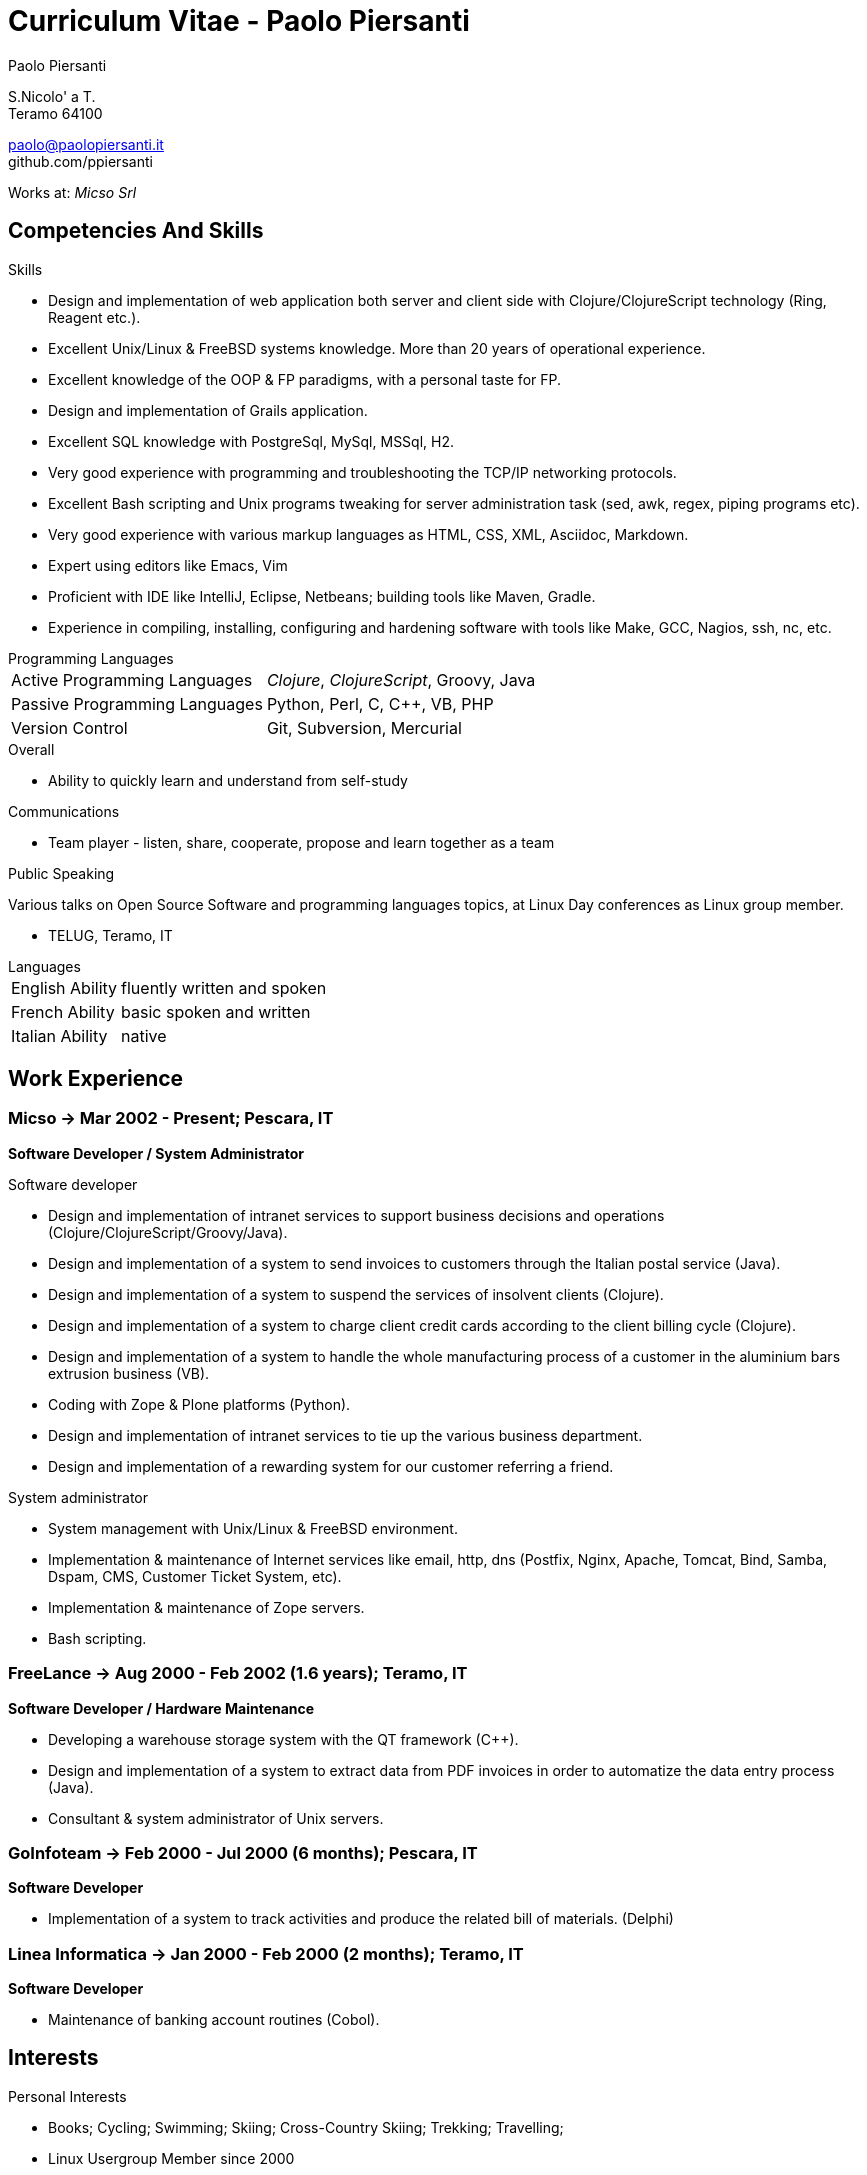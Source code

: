 = Curriculum Vitae - Paolo Piersanti
:author: Paolo Piersanti
:data-uri:
:doctype: article
:encoding: utf-8
:lang: en


S.Nicolo' a T. +
Teramo 64100

paolo@paolopiersanti.it +
github.com/ppiersanti

Works at: _Micso Srl_




== Competencies And Skills

.Skills
* Design and implementation of web application both server and client
  side with Clojure/ClojureScript technology (Ring, Reagent etc.).
* Excellent Unix/Linux & FreeBSD systems knowledge. More than 20 years
  of operational experience. 
* Excellent knowledge of the OOP & FP paradigms, with a personal taste for FP.
* Design and implementation of Grails application.
* Excellent SQL knowledge with PostgreSql, MySql, MSSql, H2.
* Very good experience with programming and troubleshooting the TCP/IP networking protocols.
* Excellent Bash scripting and Unix programs tweaking for server
  administration task (sed, awk, regex, piping programs etc).
* Very good experience with various markup languages as HTML, CSS, XML,
  Asciidoc, Markdown.
* Expert using editors like Emacs, Vim
* Proficient with IDE like IntelliJ, Eclipse, Netbeans; building tools like
  Maven, Gradle.
* Experience in compiling, installing, configuring and hardening
  software with tools like Make, GCC, Nagios, ssh, nc, etc.
  


[[ProgrammingLanguages]]
[horizontal]
.Programming Languages

Active Programming Languages:: __Clojure__, __ClojureScript__, Groovy, Java
Passive Programming Languages:: Python, Perl, C, C++, VB, PHP
Version Control:: Git, Subversion, Mercurial

.Overall

* Ability to quickly learn and understand from self-study

.Communications

* Team player - listen, share, cooperate, propose and learn together as a team


.Public Speaking
Various talks on Open Source Software and programming languages
topics, at Linux Day conferences as Linux group member.

* TELUG, Teramo, IT

[horizontal]
.Languages
English Ability:: fluently written and spoken
French Ability:: basic spoken and written
Italian Ability:: native


[[experience]]
== Work Experience

=== Micso -> Mar 2002 - Present; Pescara, IT
*Software Developer / System Administrator*

.Software developer
* Design and implementation of intranet services to support business
  decisions and operations (Clojure/ClojureScript/Groovy/Java).
* Design and implementation of a system to send invoices to customers
  through the Italian postal service (Java).
* Design and implementation of a system to suspend the services
  of insolvent clients (Clojure).
* Design and implementation of a system to charge client credit cards
  according to the client billing cycle (Clojure).
* Design and implementation of a system to handle the whole
  manufacturing process of a customer in the aluminium bars
  extrusion business (VB).
* Coding with Zope & Plone platforms (Python).
* Design and implementation of intranet services to tie up the various
  business department.
* Design and implementation of a rewarding system for our customer
  referring a friend.

.System administrator
* System management with Unix/Linux & FreeBSD environment.
* Implementation & maintenance of Internet services like email, http,
  dns (Postfix, Nginx, Apache, Tomcat, Bind, Samba, Dspam, CMS,
  Customer Ticket System, etc).
* Implementation & maintenance of Zope servers.
* Bash scripting.


=== FreeLance -> Aug 2000 - Feb 2002 (1.6 years); Teramo, IT
*Software Developer / Hardware Maintenance*

* Developing a warehouse storage system with the QT framework (C++).
* Design and implementation of a system to extract data from PDF
  invoices in order to automatize the data entry process (Java).
* Consultant & system administrator of Unix servers.

=== GoInfoteam -> Feb 2000 - Jul 2000 (6 months); Pescara, IT
*Software Developer*

* Implementation of a system to track activities and produce the
  related bill of materials. (Delphi)   

=== Linea Informatica -> Jan 2000 - Feb 2000 (2 months); Teramo, IT
*Software Developer*

* Maintenance of banking account routines (Cobol).


[[Interests]]
== Interests

.Personal Interests
* Books; Cycling; Swimming; Skiing; Cross-Country Skiing; Trekking;
  Travelling;
* Linux Usergroup Member since 2000

[[education]]

== Education


Accounting school diploma
